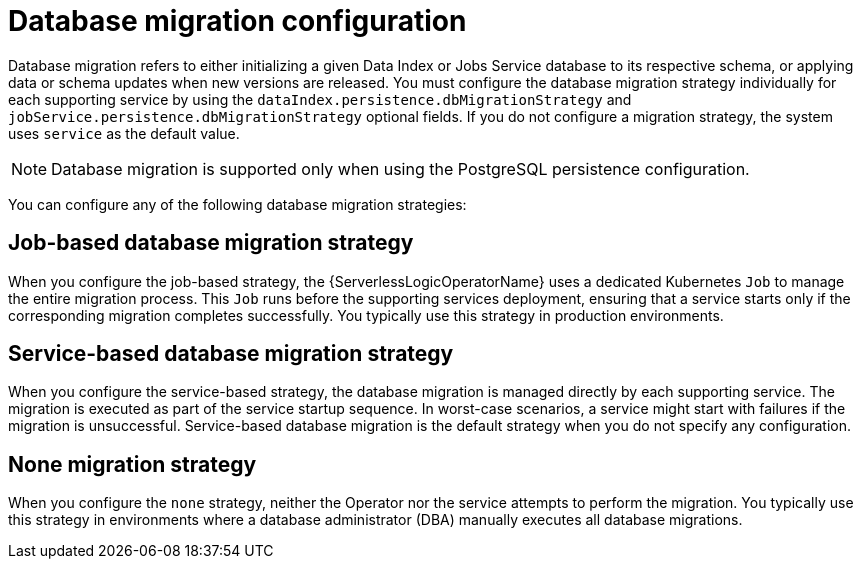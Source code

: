 // Module included in the following assemblies:
// * serverless-logic/serverless-logic-managing-supporting-services


:_mod-docs-content-type: REFERENCE
[id="serverless-logic-supporting-services-db-migration-persistence-configuration_{context}"]
= Database migration configuration

Database migration refers to either initializing a given Data Index or Jobs Service database to its respective schema, or applying data or schema updates when new versions are released. You must configure the database migration strategy individually for each supporting service by using the `dataIndex.persistence.dbMigrationStrategy` and `jobService.persistence.dbMigrationStrategy` optional fields. If you do not configure a migration strategy, the system uses `service` as the default value.

[NOTE]
====
Database migration is supported only when using the PostgreSQL persistence configuration.
====

You can configure any of the following database migration strategies:

[id="serverless-logic-supporting-services-job-based-db-migration-strategy_{context}"]
== Job-based database migration strategy

When you configure the job-based strategy, the {ServerlessLogicOperatorName} uses a dedicated Kubernetes `Job` to manage the entire migration process. This `Job` runs before the supporting services deployment, ensuring that a service starts only if the corresponding migration completes successfully. You typically use this strategy in production environments.

[id="serverless-logic-supporting-services-service-based-db-migration-strategy_{context}"]
== Service-based database migration strategy

When you configure the service-based strategy, the database migration is managed directly by each supporting service. The migration is executed as part of the service startup sequence. In worst-case scenarios, a service might start with failures if the migration is unsuccessful. Service-based database migration is the default strategy when you do not specify any configuration.

[id="serverless-logic-supporting-services-none-db-migration-strategy_{context}"]
== None migration strategy

When you configure the `none` strategy, neither the Operator nor the service attempts to perform the migration. You typically use this strategy in environments where a database administrator (DBA) manually executes all database migrations.